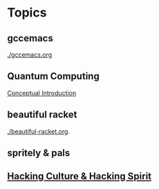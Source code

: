 * Topics
** gccemacs
   [[./gccemacs.org]]
** Quantum Computing
   [[file:quantum-computing.org][Conceptual Introduction]]
** beautiful racket
   [[./beautiful-racket.org]].
** spritely & pals

** [[file:hacking-culture-and-hacking-spirit.org][Hacking Culture & Hacking Spirit]]
